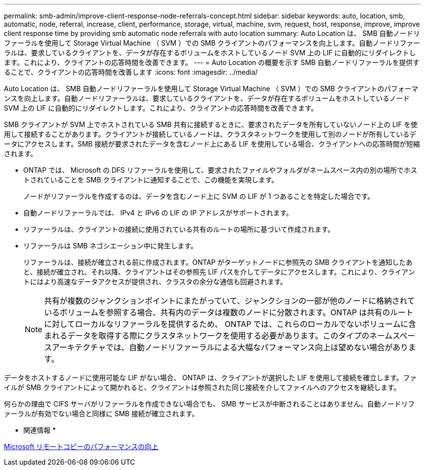 ---
permalink: smb-admin/improve-client-response-node-referrals-concept.html 
sidebar: sidebar 
keywords: auto, location, smb, automatic, node, referral, increase, client, performance, storage, virtual, machine, svm, request, host, response, improve, improve client response time by providing smb automatic node referrals with auto location 
summary: Auto Location は、 SMB 自動ノードリファーラルを使用して Storage Virtual Machine （ SVM ）での SMB クライアントのパフォーマンスを向上します。自動ノードリファーラルは、要求しているクライアントを、データが存在するボリュームをホストしているノード SVM 上の LIF に自動的にリダイレクトします。これにより、クライアントの応答時間を改善できます。 
---
= Auto Location の概要を示す SMB 自動ノードリファーラルを提供することで、クライアントの応答時間を改善します
:icons: font
:imagesdir: ../media/


[role="lead"]
Auto Location は、 SMB 自動ノードリファーラルを使用して Storage Virtual Machine （ SVM ）での SMB クライアントのパフォーマンスを向上します。自動ノードリファーラルは、要求しているクライアントを、データが存在するボリュームをホストしているノード SVM 上の LIF に自動的にリダイレクトします。これにより、クライアントの応答時間を改善できます。

SMB クライアントが SVM 上でホストされている SMB 共有に接続するときに、要求されたデータを所有していないノード上の LIF を使用して接続することがあります。クライアントが接続しているノードは、クラスタネットワークを使用して別のノードが所有しているデータにアクセスします。SMB 接続が要求されたデータを含むノード上にある LIF を使用している場合、クライアントへの応答時間が短縮されます。

* ONTAP では、 Microsoft の DFS リファーラルを使用して、要求されたファイルやフォルダがネームスペース内の別の場所でホストされていることを SMB クライアントに通知することで、この機能を実現します。
+
ノードがリファーラルを作成するのは、データを含むノード上に SVM の LIF が 1 つあることを特定した場合です。

* 自動ノードリファーラルでは、 IPv4 と IPv6 の LIF の IP アドレスがサポートされます。
* リファーラルは、クライアントの接続に使用されている共有のルートの場所に基づいて作成されます。
* リファーラルは SMB ネゴシエーション中に発生します。
+
リファーラルは、接続が確立される前に作成されます。ONTAP がターゲットノードに参照先の SMB クライアントを通知したあと、接続が確立され、それ以降、クライアントはその参照先 LIF パスを介してデータにアクセスします。これにより、クライアントにはより高速なデータアクセスが提供され、クラスタの余分な通信も回避されます。

+
[NOTE]
====
共有が複数のジャンクションポイントにまたがっていて、ジャンクションの一部が他のノードに格納されているボリュームを参照する場合、共有内のデータは複数のノードに分散されます。ONTAP は共有のルートに対してローカルなリファーラルを提供するため、 ONTAP では、これらのローカルでないボリュームに含まれるデータを取得する際にクラスタネットワークを使用する必要があります。このタイプのネームスペースアーキテクチャでは、自動ノードリファーラルによる大幅なパフォーマンス向上は望めない場合があります。

====


データをホストするノードに使用可能な LIF がない場合、 ONTAP は、クライアントが選択した LIF を使用して接続を確立します。ファイルが SMB クライアントによって開かれると、クライアントは参照された同じ接続を介してファイルへのアクセスを継続します。

何らかの理由で CIFS サーバがリファーラルを作成できない場合でも、 SMB サービスが中断されることはありません。自動ノードリファーラルが有効でない場合と同様に SMB 接続が確立されます。

* 関連情報 *

xref:improve-microsoft-remote-copy-performance-concept.adoc[Microsoft リモートコピーのパフォーマンスの向上]
